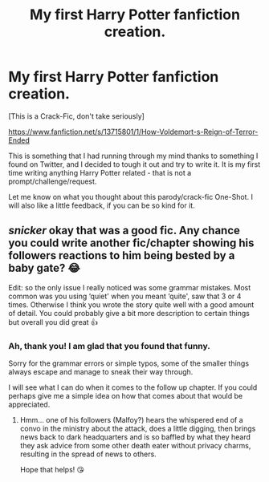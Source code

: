 #+TITLE: My first Harry Potter fanfiction creation.

* My first Harry Potter fanfiction creation.
:PROPERTIES:
:Author: Ekyt
:Score: 7
:DateUnix: 1602242743.0
:DateShort: 2020-Oct-09
:FlairText: Self-Promotion
:END:
[This is a Crack-Fic, don't take seriously]

[[https://www.fanfiction.net/s/13715801/1/How-Voldemort-s-Reign-of-Terror-Ended]]

This is something that I had running through my mind thanks to something I found on Twitter, and I decided to tough it out and try to write it. It is my first time writing anything Harry Potter related - that is not a prompt/challenge/request.

Let me know on what you thought about this parody/crack-fic One-Shot. I will also like a little feedback, if you can be so kind for it.


** /snicker/ okay that was a good fic. Any chance you could write another fic/chapter showing his followers reactions to him being bested by a baby gate? 😂

Edit: so the only issue I really noticed was some grammar mistakes. Most common was you using ‘quiet' when you meant ‘quite', saw that 3 or 4 times. Otherwise I think you wrote the story quite well with a good amount of detail. You could probably give a bit more description to certain things but overall you did great 👍
:PROPERTIES:
:Author: Leafyeyes417
:Score: 2
:DateUnix: 1602304662.0
:DateShort: 2020-Oct-10
:END:

*** Ah, thank you! I am glad that you found that funny.

Sorry for the grammar errors or simple typos, some of the smaller things always escape and manage to sneak their way through.

I will see what I can do when it comes to the follow up chapter. If you could perhaps give me a simple idea on how that comes about that would be appreciated.
:PROPERTIES:
:Author: Ekyt
:Score: 1
:DateUnix: 1602306627.0
:DateShort: 2020-Oct-10
:END:

**** Hmm... one of his followers (Malfoy?) hears the whispered end of a convo in the ministry about the attack, does a little digging, then brings news back to dark headquarters and is so baffled by what they heard they ask advice from some other death eater without privacy charms, resulting in the spread of news to others.

Hope that helps! 😘
:PROPERTIES:
:Author: Leafyeyes417
:Score: 1
:DateUnix: 1602307021.0
:DateShort: 2020-Oct-10
:END:
